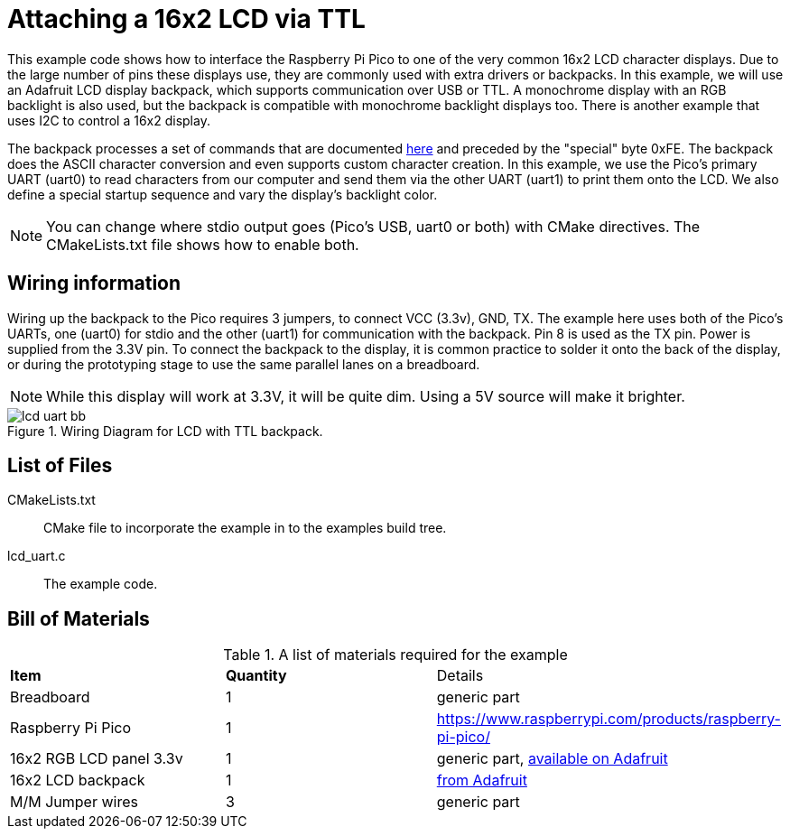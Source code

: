 = Attaching a 16x2 LCD via TTL

This example code shows how to interface the Raspberry Pi Pico to one of the very common 16x2 LCD character displays. Due to the large number of pins these displays use, they are commonly used with extra drivers or backpacks. In this example, we will use an Adafruit LCD display backpack, which supports communication over USB or TTL. A monochrome display with an RGB backlight is also used, but the backpack is compatible with monochrome backlight displays too. There is another example that uses I2C to control a 16x2 display.

The backpack processes a set of commands that are documented https://learn.adafruit.com/usb-plus-serial-backpack/command-reference[here] and preceded by the "special" byte 0xFE. The backpack does the ASCII character conversion and even supports custom character creation. In this example, we use the Pico's primary UART (uart0) to read characters from our computer and send them via the other UART (uart1) to print them onto the LCD. We also define a special startup sequence and vary the display's backlight color.

NOTE: You can change where stdio output goes (Pico's USB, uart0 or both) with CMake directives. The CMakeLists.txt file shows how to enable both.

== Wiring information

Wiring up the backpack to the Pico requires 3 jumpers, to connect VCC (3.3v), GND, TX. The example here uses both of the Pico's UARTs, one (uart0) for stdio and the other (uart1) for communication with the backpack. Pin 8 is used as the TX pin. Power is supplied from the 3.3V pin. To connect the backpack to the display, it is common practice to solder it onto the back of the display, or during the prototyping stage to use the same parallel lanes on a breadboard.

NOTE: While this display will work at 3.3V, it will be quite dim. Using a 5V source will make it brighter.

[[lcd_uart_wiring]]
[pdfwidth=75%]
.Wiring Diagram for LCD with TTL backpack.
image::lcd_uart_bb.png[]

== List of Files

CMakeLists.txt:: CMake file to incorporate the example in to the examples build tree.
lcd_uart.c:: The example code.

== Bill of Materials

.A list of materials required for the example
[[lcd_uart-bom-table]]
[cols=3]
|===
| *Item* | *Quantity* | Details
| Breadboard | 1 | generic part
| Raspberry Pi Pico | 1 | https://www.raspberrypi.com/products/raspberry-pi-pico/
| 16x2 RGB LCD panel 3.3v | 1 | generic part, https://www.adafruit.com/product/398[available on Adafruit]
| 16x2 LCD backpack | 1 | https://www.adafruit.com/product/781[from Adafruit]
| M/M Jumper wires | 3 | generic part
|===


